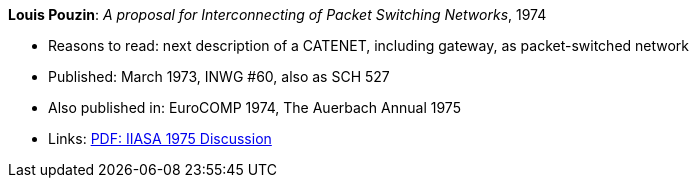 *Louis Pouzin*: _A proposal for Interconnecting of Packet Switching Networks_, 1974

* Reasons to read: next description of a CATENET, including gateway, as packet-switched network
* Published: March 1973, INWG #60, also as SCH 527
* Also published in: EuroCOMP 1974, The Auerbach Annual 1975
* Links:
    link:https://core.ac.uk/download/pdf/52942274.pdf#page=89[PDF: IIASA 1975 Discussion]
ifdef::local[]
* Local links:
    link:/library/report/1970/inwg60-1974.pdf[PDF]
endif::[]
